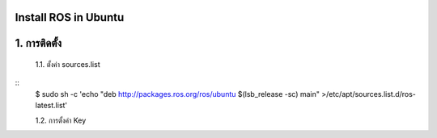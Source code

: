 Install ROS in Ubuntu
========================================

1. การติดตั้ง
============ 

    1.1. ตั้งค่า sources.list 

.. highlight:: bash

    เพิ่ม deb http://packages.ros.org/ros/ubuntu $(lsb_release -sc) main ใน /etc/apt/sources.list.d/ros-latest.list เพื่อให้คอมพิวเตอร์ของเราสามารถเข้าถึงซอร์ฟแวร์จาก packages.ros.org. ได้

    
::
    $ sudo sh -c 'echo "deb http://packages.ros.org/ros/ubuntu $(lsb_release -sc) main" >/etc/apt/sources.list.d/ros-latest.list' 
    
    1.2. การตั้งค่า Key        

